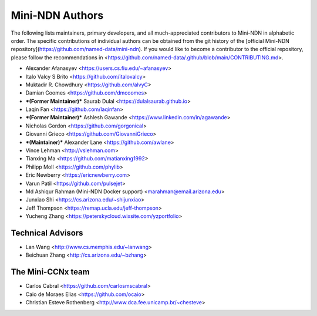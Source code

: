 Mini-NDN Authors
================

The following lists maintainers, primary developers, and all much-appreciated contributors to Mini-NDN in alphabetic order.
The specific contributions of individual authors can be obtained from the git history of the [official Mini-NDN repository](https://github.com/named-data/mini-ndn).
If you would like to become a contributor to the official repository, please follow the recommendations in <https://github.com/named-data/.github/blob/main/CONTRIBUTING.md>.

* Alexander Afanasyev <https://users.cs.fiu.edu/~afanasyev>
* Italo Valcy S Brito <https://github.com/italovalcy>
* Muktadir R. Chowdhury <https://github.com/alvyC>
* Damian Coomes <https://github.com/dmcoomes>
* ***(Former Maintainer)*** Saurab Dulal <https://dulalsaurab.github.io>
* Laqin Fan <https://github.com/laqinfan>
* ***(Former Maintainer)*** Ashlesh Gawande <https://www.linkedin.com/in/agawande>
* Nicholas Gordon <https://github.com/gorgonical>
* Giovanni Grieco <https://github.com/GiovanniGrieco>
* ***(Maintainer)*** Alexander Lane <https://github.com/awlane>
* Vince Lehman <http://vslehman.com>
* Tianxing Ma <https://github.com/matianxing1992>
* Philipp Moll <https://github.com/phylib>
* Eric Newberry <https://ericnewberry.com>
* Varun Patil <https://github.com/pulsejet>
* Md Ashiqur Rahman (Mini-NDN Docker support) <marahman@email.arizona.edu>
* Junxiao Shi <https://cs.arizona.edu/~shijunxiao>
* Jeff Thompson <https://remap.ucla.edu/jeff-thompson>
* Yucheng Zhang <https://peterskycloud.wixsite.com/yzportfolio>


Technical Advisors
------------------

* Lan Wang <http://www.cs.memphis.edu/~lanwang>
* Beichuan Zhang <http://cs.arizona.edu/~bzhang>


The Mini-CCNx team
------------------

* Carlos Cabral <https://github.com/carlosmscabral>
* Caio de Moraes Elias <https://github.com/ocaio>
* Christian Esteve Rothenberg <http://www.dca.fee.unicamp.br/~chesteve>
